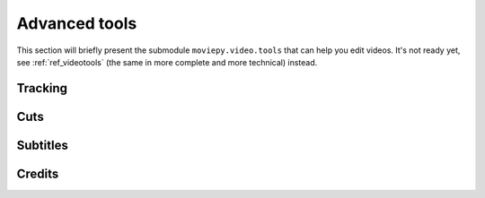 .. _advancedtools:

Advanced tools
===============

This section will briefly present the submodule ``moviepy.video.tools`` that can help you edit videos. It's not ready yet, see :ref:`ref_videotools` (the same in more complete and more technical) instead.

Tracking
~~~~~~~~~

Cuts
~~~~~~~~

Subtitles
~~~~~~~~~~

Credits
~~~~~~~~